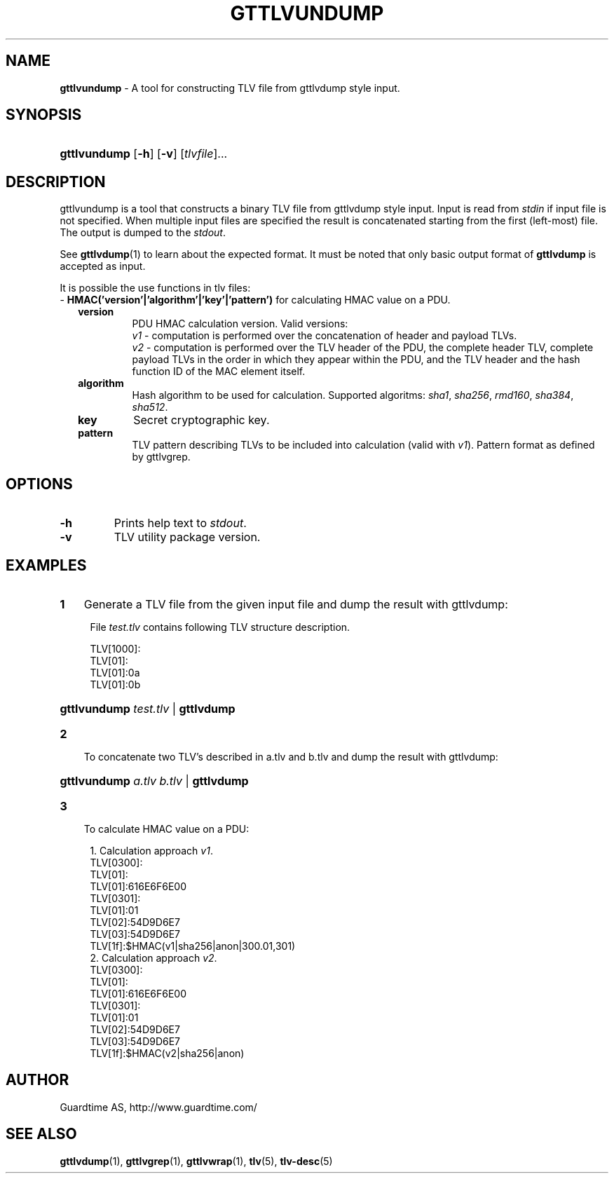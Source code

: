 .TH GTTLVUNDUMP 1
.\"
.\"
.\"
.SH NAME
\fBgttlvundump \fR- A tool for constructing TLV file from gttlvdump style input.
.\"
.\"
.SH SYNOPSIS
.\"
.HP 4
\fBgttlvundump \fR[\fB-h\fR] \fR[\fB-v\fR] [\fItlvfile\fR]...
.LP
.\"
.\"
.SH DESCRIPTION
.\"
gttlvundump is a tool that constructs a binary TLV file from gttlvdump style input. Input is read from \fIstdin \fRif input file is not specified. When multiple input files are specified the result is concatenated starting from the first (left-most) file. The output is dumped to the \fIstdout\fR.
.LP
See \fBgttlvdump\fR(1) to learn about the expected format. It must be noted that only basic output format of \fBgttlvdump\fR is accepted as input.
.LP
It is possible the use functions in tlv files:
.br
- \fBHMAC('version'|'algorithm'|'key'|'pattern')\fR 
for calculating HMAC value on a PDU.
.RS 2
.\"
.TP
\fBversion\fR
PDU HMAC calculation version. Valid versions:
.br
\fIv1\fR - computation is performed over the concatenation of header and payload TLVs.
.br
\fIv2\fR - computation is performed over the TLV header of the PDU, the complete header TLV, complete payload TLVs in the order in which they appear within the PDU, and the TLV header and the hash function ID of the MAC element itself.
.\"
.TP
\fBalgorithm\fR
Hash algorithm to be used for calculation. Supported algoritms: \fIsha1\fR, \fIsha256\fR, \fIrmd160\fR, \fIsha384\fR, \fIsha512\fR.
.\"
.TP
\fBkey\fR
Secret cryptographic key.
.\"
.TP
\fBpattern\fR
TLV pattern describing TLVs to be included into calculation (valid with \fIv1\fR). Pattern format as defined by gttlvgrep.
.RE
.\"
.\"
.SH OPTIONS
.\"
.TP
\fB-h\fR
Prints help text to \fIstdout\fR.
.\"
.TP
\fB-v\fR
TLV utility package version.
.\"
.SH EXAMPLES
.\"
.TP 3
\fB1
\fRGenerate a TLV file from the given input file and dump the result with gttlvdump:
.LP
.RS 4
File \fItest.tlv\fR contains following TLV structure description.
.LP
TLV[1000]:
  TLV[01]:
    TLV[01]:0a
    TLV[01]:0b

.HP 4
\fBgttlvundump \fItest.tlv \fR| \fBgttlvdump\fR
.RE
.\"
.TP 3
\fB2
\fRTo concatenate two TLV's described in a.tlv and b.tlv and dump the result with gttlvdump: 
.LP
.RS 4
.HP 4
\fBgttlvundump \fIa.tlv \fIb.tlv \fR| \fBgttlvdump\fR
.RE
.TP 3
\fB3
\fRTo calculate HMAC value on a PDU:
.LP
.RS 4
1. Calculation approach \fIv1\fR.
  TLV[0300]:
    TLV[01]:
      TLV[01]:616E6F6E00
    TLV[0301]:
      TLV[01]:01
      TLV[02]:54D9D6E7
      TLV[03]:54D9D6E7
    TLV[1f]:$HMAC(v1|sha256|anon|300.01,301)
.br
2. Calculation approach \fIv2\fR.
  TLV[0300]:
    TLV[01]:
      TLV[01]:616E6F6E00
    TLV[0301]:
      TLV[01]:01
      TLV[02]:54D9D6E7
      TLV[03]:54D9D6E7
    TLV[1f]:$HMAC(v2|sha256|anon)
.RE
.LP
.\"
.SH AUTHOR
.LP
Guardtime AS, http://www.guardtime.com/
.LP
.SH SEE ALSO
.LP
\fBgttlvdump\fR(1), \fBgttlvgrep\fR(1), \fBgttlvwrap\fR(1), \fBtlv\fR(5), \fBtlv-desc\fR(5)
